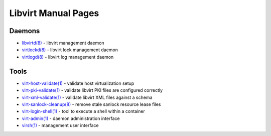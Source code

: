====================
Libvirt Manual Pages
====================

Daemons
=======

* `libvirtd(8) <libvirtd.html>`__ - libvirt management daemon
* `virtlockd(8) <virtlockd.html>`__ - libvirt lock management daemon
* `virtlogd(8) <virtlogd.html>`__ - libvirt log management daemon

Tools
=====

* `virt-host-validate(1) <virt-host-validate.html>`__ - validate host virtualization setup
* `virt-pki-validate(1) <virt-pki-validate.html>`__ - validate libvirt PKI files are configured correctly
* `virt-xml-validate(1) <virt-xml-validate.html>`__ - validate libvirt XML files against a schema
* `virt-sanlock-cleanup(8) <virt-sanlock-cleanup.html>`__ - remove stale sanlock resource lease files
* `virt-login-shell(1) <virt-login-shell.html>`__ - tool to execute a shell within a container
* `virt-admin(1) <virt-admin.html>`__ - daemon administration interface
* `virsh(1) <virsh.html>`__ - management user interface
